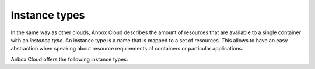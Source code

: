.. _reference_instance-types:

==============
Instance types
==============

In the same way as other clouds, Anbox Cloud describes the amount of
resources that are available to a single container with an *instance
type*. An instance type is a name that is mapped to a set of resources.
This allows to have an easy abstraction when speaking about resource
requirements of containers or particular applications.

Anbox Cloud offers the following instance types:
